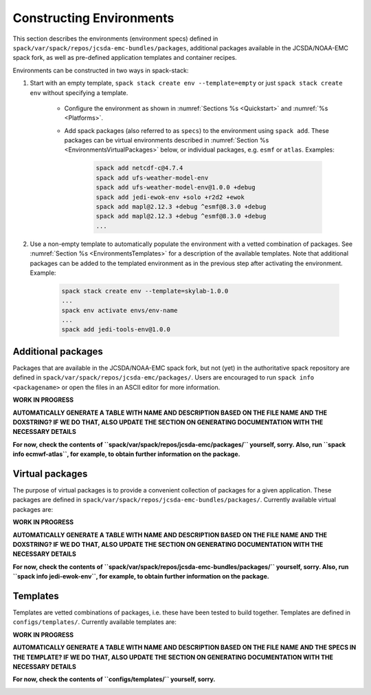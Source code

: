 .. _Environments:

Constructing Environments
*************************

This section describes the environments (environment specs) defined in ``spack/var/spack/repos/jcsda-emc-bundles/packages``, additional packages available in the JCSDA/NOAA-EMC spack fork, as well as pre-defined application templates and container recipes.

Environments can be constructed in two ways in spack-stack:

1. Start with an empty template, ``spack stack create env --template=empty`` or just ``spack stack create env`` without specifying a template.

    - Configure the environment as shown in :numref:`Sections %s <Quickstart>` and :numref:`%s <Platforms>`.

    - Add spack packages (also referred to as ``specs``) to the environment using ``spack add``. These packages can be virtual environments described in :numref:`Section %s <EnvironmentsVirtualPackages>` below, or individual packages, e.g. ``esmf`` or ``atlas``. Examples:

        .. code-block:: console

           spack add netcdf-c@4.7.4
           spack add ufs-weather-model-env
           spack add ufs-weather-model-env@1.0.0 +debug
           spack add jedi-ewok-env +solo +r2d2 +ewok 
           spack add mapl@2.12.3 +debug ^esmf@8.3.0 +debug
           spack add mapl@2.12.3 +debug ^esmf@8.3.0 +debug
           ...

2. Use a non-empty template to automatically populate the environment with a vetted combination of packages. See :numref:`Section %s <EnvironmentsTemplates>` for a description of the available templates. Note that additional packages can be added to the templated environment as in the previous step after activating the environment. Example:

    .. code-block:: console

       spack stack create env --template=skylab-1.0.0
       ...
       spack env activate envs/env-name
       ...
       spack add jedi-tools-env@1.0.0

.. _EnvironmentsAdditionalPackages:

-------------------
Additional packages
-------------------

Packages that are available in the JCSDA/NOAA-EMC spack fork, but not (yet) in the authoritative spack repository are defined in ``spack/var/spack/repos/jcsda-emc/packages/``. Users are encouraged to run ``spack info <packagename>`` or open the files in an ASCII editor for more information.

**WORK IN PROGRESS**

**AUTOMATICALLY GENERATE A TABLE WITH NAME AND DESCRIPTION BASED ON THE FILE NAME AND THE DOXSTRING? IF WE DO THAT, ALSO UPDATE THE SECTION ON GENERATING DOCUMENTATION WITH THE NECESSARY DETAILS**

**For now, check the contents of ``spack/var/spack/repos/jcsda-emc/packages/`` yourself, sorry. Also, run ``spack info ecmwf-atlas``, for example, to obtain further information on the package.**

.. _EnvironmentsVirtualPackages:

----------------
Virtual packages
----------------

The purpose of virtual packages is to provide a convenient collection of packages for a given application. These packages are defined in ``spack/var/spack/repos/jcsda-emc-bundles/packages/``. Currently available virtual packages are:

**WORK IN PROGRESS**

**AUTOMATICALLY GENERATE A TABLE WITH NAME AND DESCRIPTION BASED ON THE FILE NAME AND THE DOXSTRING? IF WE DO THAT, ALSO UPDATE THE SECTION ON GENERATING DOCUMENTATION WITH THE NECESSARY DETAILS**

**For now, check the contents of ``spack/var/spack/repos/jcsda-emc-bundles/packages/`` yourself, sorry. Also, run ``spack info jedi-ewok-env``, for example, to obtain further information on the package.**

.. _EnvironmentsTemplates:

---------
Templates
---------

Templates are vetted combinations of packages, i.e. these have been tested to build together. Templates are defined in ``configs/templates/``. Currently available templates are:

**WORK IN PROGRESS**

**AUTOMATICALLY GENERATE A TABLE WITH NAME AND DESCRIPTION BASED ON THE FILE NAME AND THE SPECS IN THE TEMPLATE? IF WE DO THAT, ALSO UPDATE THE SECTION ON GENERATING DOCUMENTATION WITH THE NECESSARY DETAILS**

**For now, check the contents of ``configs/templates/`` yourself, sorry.**

.. _EnvironmentsContainers:

